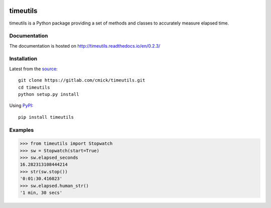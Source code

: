 .. image:: https://img.shields.io/pypi/status/timeutils.svg
    :target: https://gitlab.com/cmick/timeutils

.. image:: https://badge.fury.io/py/timeutils.svg
    :target: https://badge.fury.io/py/timeutils

.. image:: https://readthedocs.org/projects/timeutils/badge
   :target: http://timeutils.readthedocs.io

.. image:: https://img.shields.io/pypi/pyversions/timeutils.svg
   :target: https://pypi.python.org/pypi/timeutils

.. image:: https://img.shields.io/pypi/l/timeutils.svg
   :target: https://gitlab.com/cmick/timeutils/blob/master/LICENSE

timeutils
=========

timeutils is a Python package providing a set of methods and classes to
accurately measure elapsed time.

Documentation
-------------

The documentation is hosted on http://timeutils.readthedocs.io/en/0.2.3/

Installation
------------

Latest from the `source <https://gitlab.com/cmick/timeutils>`_::

    git clone https://gitlab.com/cmick/timeutils.git
    cd timeutils
    python setup.py install

Using `PyPI <https://pypi.python.org/pypi/timeutils>`_::

    pip install timeutils

Examples
--------

.. code :: pycon

    >>> from timeutils import Stopwatch
    >>> sw = Stopwatch(start=True)
    >>> sw.elapsed_seconds
    16.282313108444214
    >>> str(sw.stop())
    '0:01:30.416023'
    >>> sw.elapsed.human_str()
    '1 min, 30 secs'
